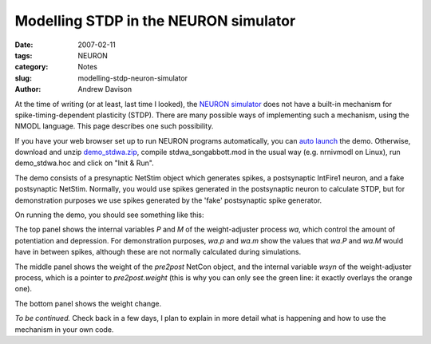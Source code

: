 Modelling STDP in the NEURON simulator
======================================

:date: 2007-02-11
:tags: NEURON
:category: Notes
:slug: modelling-stdp-neuron-simulator
:author: Andrew Davison

At the time of writing (or at least, last time I looked), the `NEURON simulator`_ does not have a built-in mechanism for spike-timing-dependent plasticity (STDP). There are many possible ways of implementing such a mechanism, using the NMODL language. This page describes one such possibility.

If you have your web browser set up to run NEURON programs automatically, you can `auto launch`_ the demo. Otherwise, download and unzip `demo_stdwa.zip`_, compile stdwa_songabbott.mod in the usual way (e.g. nrnivmodl on Linux), run demo_stdwa.hoc and click on "Init & Run".

The demo consists of a presynaptic NetStim object which generates spikes, a postsynaptic IntFire1 neuron, and a fake postsynaptic NetStim. Normally, you would use spikes generated in the postsynaptic neuron to calculate STDP, but for demonstration purposes we use spikes generated by the 'fake' postsynaptic spike generator.

On running the demo, you should see something like this:

.. image:: /figures/demo_stdwa1.png
   :align: center
   :width: 750px
   :alt: Screenshot of STDwa demo, top graph

The top panel shows the internal variables `P` and `M` of the weight-adjuster process `wa`, which control the amount of potentiation and depression. For demonstration purposes, `wa.p` and `wa.m` show the values that `wa.P` and `wa.M` would have in between spikes, although these are not normally calculated during simulations.

.. image:: /figures/demo_stdwa2.png
   :align: center
   :width: 750px
   :alt: Screenshot of STDwa demo, middle graph

The middle panel shows the weight of the `pre2post` NetCon object, and the internal variable `wsyn` of the weight-adjuster process, which is a pointer to `pre2post.weight` (this is why you can only see the green line: it exactly overlays the orange one).

.. image:: /figures/demo_stdwa3.png
   :align: center
   :width: 750px
   :alt: Screenshot of STDwa demo, bottom graph

The bottom panel shows the weight change.

*To be continued.* Check back in a few days, I plan to explain in more detail what is happening and how to use the mechanism in your own code.

.. _`NEURON simulator`: http://www.neuron.yale.edu/neuron/
.. _`auto launch`: /files/demo_stdwa.nrnzip
.. _`demo_stdwa.zip`: /files/demo_stdwa.zip
